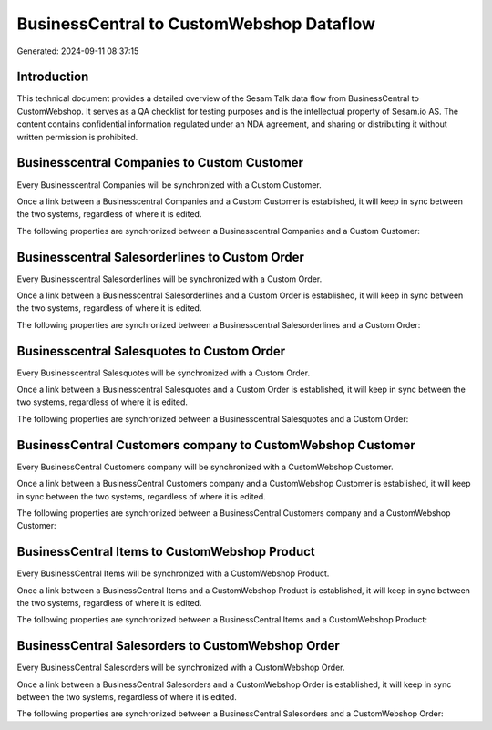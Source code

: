 =========================================
BusinessCentral to CustomWebshop Dataflow
=========================================

Generated: 2024-09-11 08:37:15

Introduction
------------

This technical document provides a detailed overview of the Sesam Talk data flow from BusinessCentral to CustomWebshop. It serves as a QA checklist for testing purposes and is the intellectual property of Sesam.io AS. The content contains confidential information regulated under an NDA agreement, and sharing or distributing it without written permission is prohibited.

Businesscentral Companies to Custom Customer
--------------------------------------------
Every Businesscentral Companies will be synchronized with a Custom Customer.

Once a link between a Businesscentral Companies and a Custom Customer is established, it will keep in sync between the two systems, regardless of where it is edited.

The following properties are synchronized between a Businesscentral Companies and a Custom Customer:

.. list-table::
   :header-rows: 1

   * - Businesscentral Companies Property
     - Custom Customer Property
     - Custom Data Type


Businesscentral Salesorderlines to Custom Order
-----------------------------------------------
Every Businesscentral Salesorderlines will be synchronized with a Custom Order.

Once a link between a Businesscentral Salesorderlines and a Custom Order is established, it will keep in sync between the two systems, regardless of where it is edited.

The following properties are synchronized between a Businesscentral Salesorderlines and a Custom Order:

.. list-table::
   :header-rows: 1

   * - Businesscentral Salesorderlines Property
     - Custom Order Property
     - Custom Data Type


Businesscentral Salesquotes to Custom Order
-------------------------------------------
Every Businesscentral Salesquotes will be synchronized with a Custom Order.

Once a link between a Businesscentral Salesquotes and a Custom Order is established, it will keep in sync between the two systems, regardless of where it is edited.

The following properties are synchronized between a Businesscentral Salesquotes and a Custom Order:

.. list-table::
   :header-rows: 1

   * - Businesscentral Salesquotes Property
     - Custom Order Property
     - Custom Data Type


BusinessCentral Customers company to CustomWebshop Customer
-----------------------------------------------------------
Every BusinessCentral Customers company will be synchronized with a CustomWebshop Customer.

Once a link between a BusinessCentral Customers company and a CustomWebshop Customer is established, it will keep in sync between the two systems, regardless of where it is edited.

The following properties are synchronized between a BusinessCentral Customers company and a CustomWebshop Customer:

.. list-table::
   :header-rows: 1

   * - BusinessCentral Customers company Property
     - CustomWebshop Customer Property
     - CustomWebshop Data Type


BusinessCentral Items to CustomWebshop Product
----------------------------------------------
Every BusinessCentral Items will be synchronized with a CustomWebshop Product.

Once a link between a BusinessCentral Items and a CustomWebshop Product is established, it will keep in sync between the two systems, regardless of where it is edited.

The following properties are synchronized between a BusinessCentral Items and a CustomWebshop Product:

.. list-table::
   :header-rows: 1

   * - BusinessCentral Items Property
     - CustomWebshop Product Property
     - CustomWebshop Data Type


BusinessCentral Salesorders to CustomWebshop Order
--------------------------------------------------
Every BusinessCentral Salesorders will be synchronized with a CustomWebshop Order.

Once a link between a BusinessCentral Salesorders and a CustomWebshop Order is established, it will keep in sync between the two systems, regardless of where it is edited.

The following properties are synchronized between a BusinessCentral Salesorders and a CustomWebshop Order:

.. list-table::
   :header-rows: 1

   * - BusinessCentral Salesorders Property
     - CustomWebshop Order Property
     - CustomWebshop Data Type

